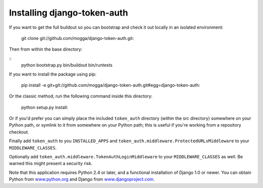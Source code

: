 Installing django-token-auth
============================

If you want to get the full buildout so you can bootstrap and check it out
locally in an isolated environment:

    git clone git://github.com/mogga/django-token-auth.git::

Then from within the base directory:

::    
    python bootstrap.py
    bin/buildout
    bin/runtests

If you want to install the package using pip:

    pip install -e git+git://github.com/mogga/django-token-auth.git#egg=django-token-auth::

Or the classic method, run the following command inside this directory:

    python setup.py install::

Or if you'd prefer you can simply place the included ``token_auth``
directory (within the src directory) somewhere on your Python path,
or symlink to it from somewhere on your Python path; this is useful if
you're working from a repository checkout.

Finally add ``token_auth`` to you ``INSTALLED_APPS`` and 
``token_auth.middleware.ProtectedURLsMiddleware`` to your ``MIDDLEWARE_CLASSES``.

Optionally add ``token_auth.middleware.TokenAuthLoginMiddleware``
to your ``MIDDLEWARE_CLASSES`` as well. Be warned this might present
a security risk.

Note that this application requires Python 2.4 or later, and a
functional installation of Django 1.0 or newer. You can obtain
Python from `www.python.org <http://www.python.org>`_ and
Django from `www.djangoproject.com <http://www.djangoproject.com>`_.
